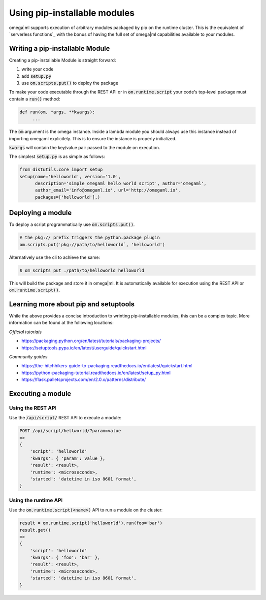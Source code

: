 Using pip-installable modules
=============================

.. _serverless functions:: https://de.wikipedia.org/wiki/Function_as_a_Service

omega|ml supports execution of arbitrary modules packaged by pip on the runtime cluster. This
is the equivalent of `serverless functions`_ with the bonus of having the full set of omega|ml capabilities
available to your modules.

Writing a pip-installable Module
--------------------------------

Creating a pip-installable Module is straight forward:

1. write your code
2. add :code:`setup.py`
3. use :code:`om.scripts.put()` to deploy the package

To make your code executable through the REST API or in :code:`om.runtime.script` your
code's top-level package must contain a :code:`run()` method:

.. code::

   def run(om, *args, **kwargs):
        ...


The :code:`om` argument is the omega instance. Inside a lambda module you should always
use this instance instead of importing omegaml explicitely. This is to ensure the instance
is properly initialized.

:code:`kwargs` will contain the key/value pair passed to the module on execution.

The simplest :code:`setup.py` is as simple as follows:

.. code::

    from distutils.core import setup
    setup(name='helloworld', version='1.0',
          description='simple omegaml hello world script', author='omegaml',
          author_email='info@omegaml.io', url='http://omegaml.io',
          packages=['helloworld'],)


Deploying a module
------------------

To deploy a script programmatically use :code:`om.scripts.put()`.

.. code::

    # the pkg:// prefix triggers the python.package plugin
    om.scripts.put('pkg://path/to/helloworld`, 'helloworld')

Alternatively use the cli to achieve the same:

.. code::

    $ om scripts put ./path/to/helloworld helloworld


This will build the package and store it in omega|ml. It is automatically
available for execution using the REST API or :code:`om.runtime.script()`.

Learning more about pip and setuptools
--------------------------------------

While the above provides a concise introduction to wrinting pip-installable
modules, this can be a complex topic. More information can be found at the
following locations:

*Official tutorials*

* https://packaging.python.org/en/latest/tutorials/packaging-projects/
* https://setuptools.pypa.io/en/latest/userguide/quickstart.html

*Community guides*

* https://the-hitchhikers-guide-to-packaging.readthedocs.io/en/latest/quickstart.html
* https://python-packaging-tutorial.readthedocs.io/en/latest/setup_py.html
* https://flask.palletsprojects.com/en/2.0.x/patterns/distribute/


Executing a module
------------------

Using the REST API
++++++++++++++++++

Use the :code:`/api/script/` REST API to execute a module:

.. code::

    POST /api/script/hellworld/?param=value
    =>
    {
        'script': 'helloworld'
        'kwargs': { 'param': value },
        'result': <result>,
        'runtime': <microseconds>,
        'started': 'datetime in iso 8601 format',
    }


Using the runtime API
+++++++++++++++++++++

Use the :code:`om.runtime.script(<name>)` API to run a module on the cluster:

.. code::

    result = om.runtime.script('helloworld').run(foo='bar')
    result.get()
    =>
    {
        'script': 'helloworld'
        'kwargs': { 'foo': 'bar' },
        'result': <result>,
        'runtime': <microseconds>,
        'started': 'datetime in iso 8601 format',
    }


